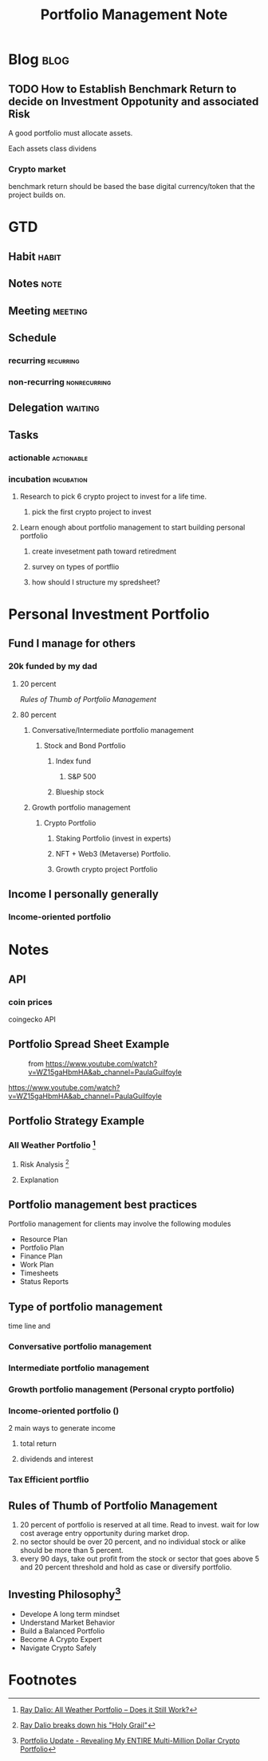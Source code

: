 #+TITLE: Portfolio Management Note
#+hugo_base_dir: /home/awannaphasch2016/org/projects/sideprojects/website/my-website/hugo/quickstart

* Blog :blog:
** TODO How to Establish Benchmark Return to decide on Investment Oppotunity and associated Risk
:PROPERTIES:
:ID:       c31c69cd-e257-413e-91b5-34b78de85878
:END:
A good portfolio must allocate assets.

Each assets class dividens

*** Crypto market
benchmark return should be based the base digital currency/token that the project builds on.
* GTD
** Habit :habit:
:PROPERTIES:
:CATEGORY: Habit
:LOGGING:  DONE(!)
:ARCHIVE:  %s_archive::* Habits
:END:
** Notes :note:
** Meeting :meeting:
** Schedule
*** recurring :recurring:
*** non-recurring :nonrecurring:
:PROPERTIES:
:ID:       44602bd6-8479-467f-bcb6-d2c6266e538e
:END:
** Delegation :waiting:
** Tasks
*** actionable :actionable:
*** incubation :incubation:
**** Research to pick 6 crypto project to invest for a life time.
:PROPERTIES:
:Effort:   120:00
:END:
***** pick the first crypto project to invest
:PROPERTIES:
:Effort:   20:00
:END:
**** Learn enough about portfolio management to start building personal portfolio
:PROPERTIES:
:Effort:   6:00
:ID:       6fc56ed4-62fe-4c0a-8174-b9897d558d27
:END:
:LOGBOOK:
CLOCK: [2022-04-22 Fri 09:15]--[2022-04-22 Fri 09:40] =>  0:25
:END:
***** create invesetment path toward retiredment
:PROPERTIES:
:Effort:   3:00
:END:
:LOGBOOK:
CLOCK: [2022-04-22 Fri 13:38]--[2022-04-22 Fri 14:46] =>  1:08
CLOCK: [2022-04-22 Fri 13:15]--[2022-04-22 Fri 13:38] =>  0:23
:END:

***** survey on types of portflio
:PROPERTIES:
:Effort:   0:30
:ID:       6569adf5-4fc3-4834-b246-00e315112352
:END:
:LOGBOOK:
CLOCK: [2022-04-22 Fri 11:45]--[2022-04-22 Fri 12:10] =>  0:25
CLOCK: [2022-04-22 Fri 09:44]--[2022-04-22 Fri 10:10] =>  0:26
CLOCK: [2022-04-22 Fri 09:40]--[2022-04-22 Fri 09:44] =>  0:04
:END:
***** how should I structure my spredsheet?
:PROPERTIES:
:Effort:   0:30
:END:
:LOGBOOK:
CLOCK: [2022-04-22 Fri 11:20]--[2022-04-22 Fri 11:45] =>  0:25
:END:
* Personal Investment Portfolio
:PROPERTIES:
:ID:       4729e36b-6bec-46aa-8511-973a469de647
:END:
** Fund I manage for others
*** 20k funded by my dad
**** 20 percent
[[*Rules of Thumb of Portfolio Management][Rules of Thumb of Portfolio Management]]
**** 80 percent
***** Conversative/Intermediate portfolio management
****** Stock and Bond Portfolio
******* Index fund
******** S&P 500
******* Blueship stock
***** Growth portfolio management
****** Crypto Portfolio
******* Staking Portfolio (invest in experts)
******* NFT + Web3 (Metaverse) Portfolio.
******* Growth crypto project Portfolio

** Income I personally generally
*** Income-oriented portfolio
* Notes
** API
*** coin prices
coingecko API
** Portfolio Spread Sheet Example
#+caption: from https://www.youtube.com/watch?v=WZ15gaHbmHA&ab_channel=PaulaGuilfoyle
#+attr_html: :width 500px
[[file:./images/screenshot_20220422_113930.png]]

#+caption: using emacs
#+attr_html: :width 500px
https://www.youtube.com/watch?v=WZ15gaHbmHA&ab_channel=PaulaGuilfoyle
** Portfolio Strategy Example
*** All Weather Portfolio [fn:2]
**** Risk Analysis [fn:3]
:PROPERTIES:
:ID:       ee9f63b7-cc33-4a22-aeca-2691ab0665fd
:END:
**** Explanation
#+attr_html: :width 500px
[[file:./images/screenshot_20220422_144157.png]]

#+attr_html: :width 500px
[[file:./images/screenshot_20220422_144124.png]]

#+attr_html: :width 500px
[[file:./images/screenshot_20220422_144245.png]]

#+attr_html: :width 500px
[[file:./images/screenshot_20220422_144313.png]]

** Portfolio management best practices
:PROPERTIES:
:ID:       f155eff7-6292-4fd1-b787-e9818d94b288
:END:
Portfolio management for clients may involve the following modules
- Resource Plan
- Portfolio Plan
- Finance Plan
- Work Plan
- Timesheets
- Status Reports
** Type of portfolio management
time line and
*** Conversative portfolio management
*** Intermediate portfolio management
*** Growth portfolio management (Personal crypto portfolio)
*** Income-oriented portfolio ()
2 main ways to generate income
**** total return
**** dividends and interest
*** Tax Efficient portflio
:PROPERTIES:
:ID:       f64cf3f7-5e66-499d-8ac7-84d491ed986a
:END:
** Rules of Thumb of Portfolio Management
1. 20 percent of portfolio is reserved at all time. Read to invest.
   wait for low cost average entry opportunity during market drop.
2. no sector should be over 20 percent, and no individual stock or alike should be more than 5 percent.
3. every 90 days, take out profit from the stock or sector that goes above 5 and 20 percent threshold and hold as case or diversify portfolio.
** Investing Philosophy[fn:1]
- Develope A long term mindset
- Understand Market Behavior
- Build a Balanced Portfolio
- Become A Crypto Expert
- Navigate Crypto Safely

* Footnotes
[fn:3] [[https://www.youtube.com/watch?v=Nu4lHaSh7D4&ab_channel=Investopedia][Ray Dalio breaks down his "Holy Grail"]]
[fn:2] [[https://www.youtube.com/watch?v=V3Zhm0MLPIU&ab_channel=InvestingMadeSimple-NathanSloan][Ray Dalio: All Weather Portfolio -- Does it Still Work?]]

[fn:1] [[https://www.youtube.com/watch?v=EGIt376FwoE&ab_channel=BitBoyCrypto][Portfolio Update - Revealing My ENTIRE Multi-Million Dollar Crypto Portfolio]]
